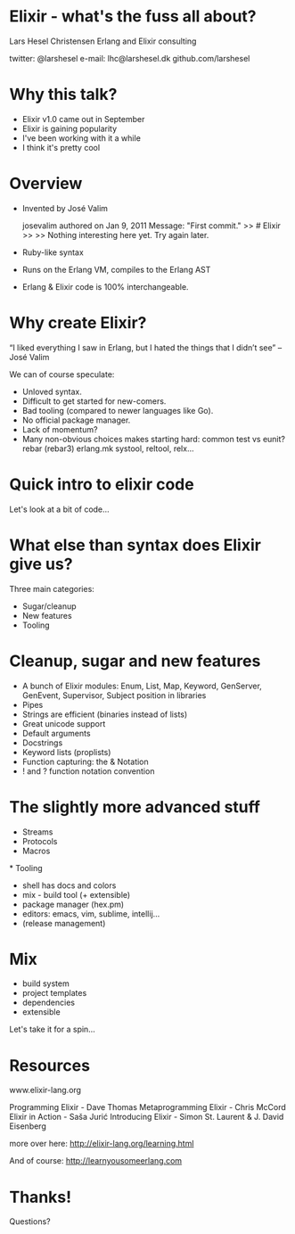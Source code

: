 * Elixir - what's the fuss all about?

 Lars Hesel Christensen
 Erlang and Elixir consulting

 twitter: @larshesel
 e-mail: lhc@larshesel.dk
 github.com/larshesel

* Why this talk?

  - Elixir v1.0 came out in September
  - Elixir is gaining popularity
  - I've been working with it a while
  - I think it's pretty cool

* Overview

  - Invented by José Valim

    josevalim authored on Jan 9, 2011
    Message: "First commit."
    >> # Elixir
    >>
    >> Nothing interesting here yet. Try again later.

  - Ruby-like syntax
  - Runs on the Erlang VM, compiles to the Erlang AST
  - Erlang & Elixir code is 100% interchangeable.

* Why create Elixir?

  “I liked everything I saw in Erlang, but I hated the things that I
  didn’t see” -- José Valim


  We can of course speculate:
     - Unloved syntax.
     - Difficult to get started for new-comers.
     - Bad tooling (compared to newer languages like Go).
     - No official package manager.
     - Lack of momentum?
     - Many non-obvious choices makes starting hard:
         common test vs eunit?
         rebar (rebar3) erlang.mk
         systool, reltool, relx...

* Quick intro to elixir code

 Let's look at a bit of code...

* What else than syntax does Elixir give us?

 Three main categories:
   - Sugar/cleanup
   - New features
   - Tooling

* Cleanup, sugar and new features

  - A bunch of Elixir modules:
     Enum, List, Map, Keyword, GenServer, GenEvent, Supervisor,
     Subject position in libraries
  - Pipes
  - Strings are efficient (binaries instead of lists)
  - Great unicode support
  - Default arguments
  - Docstrings
  - Keyword lists (proplists)
  - Function capturing: the & Notation
  - ! and ? function notation convention

* The slightly more advanced stuff

  - Streams
  - Protocols
  - Macros


*
 Tooling

  - shell has docs and colors 
  - mix - build tool (+ extensible)
  - package manager (hex.pm)
  - editors: emacs, vim, sublime, intellij...
  - (release management)

* Mix
  - build system
  - project templates
  - dependencies
  - extensible

Let's take it for a spin...

* Resources

  www.elixir-lang.org

  Programming Elixir - Dave Thomas
  Metaprogramming Elixir - Chris McCord
  Elixir in Action - Saša Jurić
  Introducing Elixir -
  Simon St. Laurent & J. David Eisenberg

  more over here:
  http://elixir-lang.org/learning.html

  And of course:
  http://learnyousomeerlang.com

* Thanks!

  Questions?


